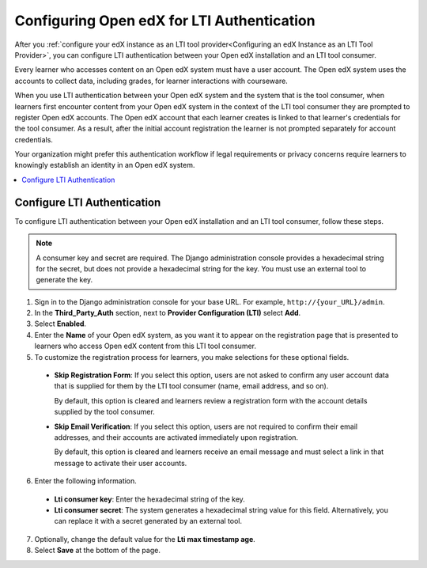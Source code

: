 .. _Configuring Open edX for LTI Authentication:

###############################################################
Configuring Open edX for LTI Authentication
###############################################################

After you :ref:`configure your edX instance as an LTI tool provider<Configuring
an edX Instance as an LTI Tool Provider>`, you can configure LTI authentication
between your Open edX installation and an LTI tool consumer.

Every learner who accesses content on an Open edX system must have a user
account. The Open edX system uses the accounts to collect data, including
grades, for learner interactions with courseware.

When you use LTI authentication between your Open edX system and the system
that is the tool consumer, when learners first encounter content from your Open
edX system in the context of the LTI tool consumer they are prompted to
register Open edX accounts. The Open edX account that each learner creates is
linked to that learner's credentials for the tool consumer. As a result, after
the initial account registration the learner is not prompted separately for
account credentials.

Your organization might prefer this authentication workflow if legal
requirements or privacy concerns require learners to knowingly establish an
identity in an Open edX system.

.. contents::
   :local:
   :depth: 1

**************************************************
Configure LTI Authentication
**************************************************

To configure LTI authentication between your Open edX installation and an LTI
tool consumer, follow these steps.

.. note:: A consumer key and secret are required. The Django administration 
 console provides a hexadecimal string for the secret, but does not provide a
 hexadecimal string for the key. You must use an external tool to generate the
 key.

#. Sign in to the Django administration console for your base URL. For example,
   ``http://{your_URL}/admin``.

#. In the **Third_Party_Auth** section, next to **Provider Configuration
   (LTI)** select **Add**.

#. Select **Enabled**.

#. Enter the **Name** of your Open edX system, as you want it to appear on the
   registration page that is presented to learners who access Open edX content
   from this LTI tool consumer.

#. To customize the registration process for learners, you make selections for
   these optional fields.

  - **Skip Registration Form**: If you select this option, users are not asked
    to confirm any user account data that is supplied for them by the LTI tool
    consumer (name, email address, and so on).

    By default, this option is cleared and learners review a registration form
    with the account details supplied by the tool consumer.

  - **Skip Email Verification**: If you select this option, users are not
    required to confirm their email addresses, and their accounts are activated
    immediately upon registration.

    By default, this option is cleared and learners receive an email message
    and must select a link in that message to activate their user accounts.

6. Enter the following information.

  - **Lti consumer key**: Enter the hexadecimal string of the key.
  
  - **Lti consumer secret**: The system generates a hexadecimal string value
    for this field. Alternatively, you can replace it with a secret generated
    by an external tool.

7. Optionally, change the default value for the **Lti max timestamp age**.

#. Select **Save** at the bottom of the page. 
